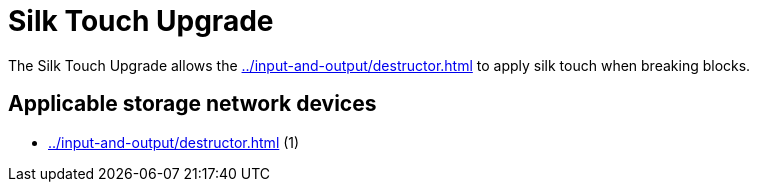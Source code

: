 = Silk Touch Upgrade
:icon: silk-touch-upgrade.png
:from: v1.2.0

The {doctitle} allows the xref:../input-and-output/destructor.adoc[] to apply silk touch when breaking blocks.

== Applicable storage network devices

- xref:../input-and-output/destructor.adoc[] (1)
